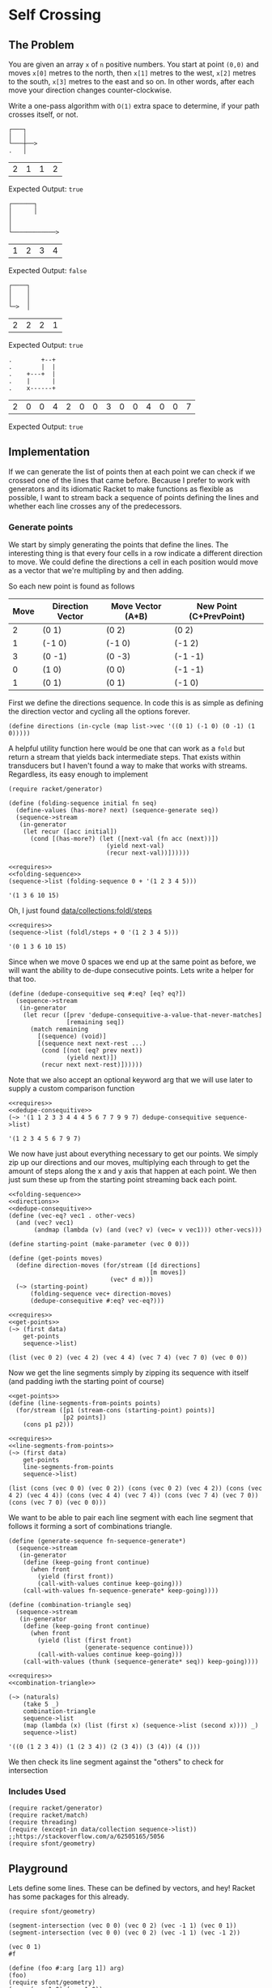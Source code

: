 * Self Crossing
** The Problem
   You are given an array ~x~ of ~n~ positive numbers. You start at point ~(0,0)~ and moves ~x[0]~ metres to the north, then ~x[1]~ metres to the west, ~x[2]~ metres to the south, ~x[3]~ metres to the east and so on. In other words, after each move your direction changes counter-clockwise.

   Write a one-pass algorithm with =O(1)= extra space to determine, if your path crosses itself, or not.

   #+begin_src artist :exports code
     ┌───┐
     │   │
     └───┼──>
     .   │
   #+end_src

   #+name: example-1-crossing
   | 2 | 1 | 1 | 2 |

   Expected Output: =true=

   #+begin_src artist :exports code
     ┌──────┐
     │      │
     │
     │
     └────────────>
   #+end_src

   #+name: example-2-no-crossing
   | 1 | 2 | 3 | 4 |

   Expected Output: =false=

   #+begin_src artist :exports code
     ┌────┐
     │    │
     │    │
     └─>  │
   #+end_src

   #+name: example-3-crossing
   | 2 | 2 | 2 | 1 |

   Expected Output: =true=

   #+begin_src artist
     .        +--+
     .        |  |
     .    +---+  |
     .    |      |
     .    x------+
   #+end_src
   #+name: example-4-crossing
   | 2 | 0 | 0 | 4 | 2 | 0 | 0 | 3 | 0 | 0 | 4 | 0 | 0 | 7 |

   Expected Output: =true=

** Implementation

   If we can generate the list of points then at each point we can check if we crossed one of the lines that came before. Because I prefer to work with generators and its idiomatic Racket to make functions as flexible as possible, I want to stream back a sequence of points defining the lines and whether each line crosses any of the predecessors.

*** Generate points

    We start by simply generating the points that define the lines. The interesting thing is that every four cells in a row indicate a different direction to move. We could define the directions a cell in each position would move as a vector that we're multipling by and then adding.

    So each new point is found as follows

    | Move | Direction Vector | Move Vector (A*B) | New Point (C+PrevPoint) |
    |------+------------------+-------------------+-------------------------|
    |    2 | (0 1)            | (0 2)             | (0 2)                   |
    |    1 | (-1 0)           | (-1 0)            | (-1 2)                  |
    |    3 | (0 -1)           | (0 -3)            | (-1 -1)                 |
    |    0 | (1 0)            | (0 0)             | (-1 -1)                 |
    |    1 | (0 1)            | (0 1)             | (-1 0)                  |


    First we define the directions sequence. In code this is as simple as defining the direction vector and cycling all the options forever.

    #+name: directions
    #+begin_src racket :eval no :noweb strip-export
      (define directions (in-cycle (map list->vec '((0 1) (-1 0) (0 -1) (1 0)))))
    #+end_src

    A helpful utility function here would be one that can work as a =fold= but return a stream that yields back intermediate steps. That exists within transducers but I haven't found a way to make that works with streams. Regardless, its easy enough to implement

    #+name: folding-sequence
    #+begin_src racket :eval no
      (require racket/generator)

      (define (folding-sequence initial fn seq)
        (define-values (has-more? next) (sequence-generate seq))
        (sequence->stream
         (in-generator
          (let recur ([acc initial])
            (cond [(has-more?) (let ([next-val (fn acc (next))])
                                 (yield next-val)
                                 (recur next-val))])))))
    #+end_src

    #+begin_src racket :results output :exports both :noweb strip-export
      <<requires>>
      <<folding-sequence>>
      (sequence->list (folding-sequence 0 + '(1 2 3 4 5)))
    #+end_src

    #+RESULTS:
    : '(1 3 6 10 15)

    Oh, I just found [[https://docs.racket-lang.org/collections/collections-api.html?q=sequence#%28def._%28%28lib._data%2Fcollection..rkt%29._foldl%2Fsteps%29%29][data/collections:foldl/steps]]

    #+begin_src racket :results output :exports both :noweb strip-export
      <<requires>>
      (sequence->list (foldl/steps + 0 '(1 2 3 4 5)))
    #+end_src

    #+RESULTS:
    : '(0 1 3 6 10 15)

    Since when we move 0 spaces we end up at the same point as before, we will want the ability to de-dupe consecutive points. Lets write a helper for that too.

    #+name: dedupe-consequitive
    #+begin_src racket :eval no :noweb strip-export
      (define (dedupe-consequitive seq #:eq? [eq? eq?])
        (sequence->stream
         (in-generator
          (let recur ([prev 'dedupe-consequitive-a-value-that-never-matches]
                      [remaining seq])
            (match remaining
              [(sequence) (void)]
              [(sequence next next-rest ...)
               (cond [(not (eq? prev next))
                      (yield next)])
               (recur next next-rest)])))))
    #+end_src

    Note that we also accept an optional keyword arg that we will use later to supply a custom comparison function

    #+begin_src racket :results output :exports both :noweb strip-export
      <<requires>>
      <<dedupe-consequitive>>
      (~> '(1 1 2 3 3 4 4 4 5 6 7 7 9 9 7) dedupe-consequitive sequence->list)
    #+end_src

    #+RESULTS:
    : '(1 2 3 4 5 6 7 9 7)

    We now have just about everything necessary to get our points. We simply zip up our directions and our moves, multiplying each through to get the amount of steps along the x and y axis that happen at each point. We then just sum these up from the starting point streaming back each point.

    #+name: get-points
    #+begin_src racket :eval no :noweb strip-export
      <<folding-sequence>>
      <<directions>>
      <<dedupe-consequitive>>
      (define (vec-eq? vec1 . other-vecs)
        (and (vec? vec1)
             (andmap (lambda (v) (and (vec? v) (vec= v vec1))) other-vecs)))

      (define starting-point (make-parameter (vec 0 0)))

      (define (get-points moves)
        (define direction-moves (for/stream ([d directions]
                                             [m moves])
                                  (vec* d m)))
        (~> (starting-point)
            (folding-sequence vec+ direction-moves)
            (dedupe-consequitive #:eq? vec-eq?)))
    #+end_src


    #+begin_src racket :results output :exports both :noweb strip-export :var data=example-4-crossing
      <<requires>>
      <<get-points>>
      (~> (first data)
          get-points
          sequence->list)
    #+end_src

    #+RESULTS:
    : (list (vec 0 2) (vec 4 2) (vec 4 4) (vec 7 4) (vec 7 0) (vec 0 0))

    Now we get the line segments simply by zipping its sequence with itself (and padding iwth the starting point of course)


    #+name: line-segments-from-points
    #+begin_src racket :eval no :noweb strip-export
      <<get-points>>
      (define (line-segments-from-points points)
        (for/stream ([p1 (stream-cons (starting-point) points)]
                     [p2 points])
          (cons p1 p2)))
    #+end_src

    #+begin_src racket :results output :exports both :noweb strip-export :var data=example-4-crossing
      <<requires>>
      <<line-segments-from-points>>
      (~> (first data)
          get-points
          line-segments-from-points
          sequence->list)
    #+end_src

    #+RESULTS:
    : (list (cons (vec 0 0) (vec 0 2)) (cons (vec 0 2) (vec 4 2)) (cons (vec 4 2) (vec 4 4)) (cons (vec 4 4) (vec 7 4)) (cons (vec 7 4) (vec 7 0)) (cons (vec 7 0) (vec 0 0)))

    We want to be able to pair each line segment with each line segment that follows it forming a sort of combinations triangle.

    #+name: combination-triangle
    #+begin_src racket :eval no
      (define (generate-sequence fn-sequence-generate*)
        (sequence->stream
         (in-generator
          (define (keep-going front continue)
            (when front
              (yield (first front))
              (call-with-values continue keep-going)))
          (call-with-values fn-sequence-generate* keep-going))))

      (define (combination-triangle seq)
        (sequence->stream
         (in-generator
          (define (keep-going front continue)
            (when front
              (yield (list (first front)
                           (generate-sequence continue)))
              (call-with-values continue keep-going)))
          (call-with-values (thunk (sequence-generate* seq)) keep-going))))
    #+end_src



    #+begin_src racket :results output :exports both :noweb strip-export :var data=example-4-crossing
      <<requires>>
      <<combination-triangle>>

      (~> (naturals)
          (take 5 _)
          combination-triangle
          sequence->list
          (map (lambda (x) (list (first x) (sequence->list (second x)))) _)
          sequence->list)
    #+end_src

    #+RESULTS:
    : '((0 (1 2 3 4)) (1 (2 3 4)) (2 (3 4)) (3 (4)) (4 ()))

    We then check its line segment against the "others" to check for intersection

*** Includes Used

    #+name: requires
    #+begin_src racket :eval no
      (require racket/generator)
      (require racket/match)
      (require threading)
      (require (except-in data/collection sequence->list)) ;;https://stackoverflow.com/a/62505165/5056
      (require sfont/geometry)
    #+end_src
** Playground


   Lets define some lines. These can be defined by vectors, and hey! Racket has some packages for this already.

   #+begin_src racket :results output :exports both
     (require sfont/geometry)

     (segment-intersection (vec 0 0) (vec 0 2) (vec -1 1) (vec 0 1))
     (segment-intersection (vec 0 0) (vec 0 2) (vec -1 1) (vec -1 2))
   #+end_src

   #+RESULTS:
   : (vec 0 1)
   : #f

   #+begin_src racket :results output :exports both :noweb strip-export :var data=example-4-crossing
     (define (foo #:arg [arg 1]) arg)
     (foo)
     (require sfont/geometry)
     (vec= (vec 1 0) (vec 1 0))
     (define-values (has-more? next) (sequence-generate '(1 2 3)))
     (next)
     (next)
     (define acc 8)
     (let ([next-val (+ acc (next))])
       next-val)
     (define (values-first . vals) (first vals))
     (call-with-values (lambda () (values 4 1 2)) values-first)
   #+end_src

   #+RESULTS:
   : 1
   : #t
   : 1
   : 2
   : 11
   : 4


   #+begin_src racket :results output :exports both :noweb strip-export :var data=example-4-crossing
     (require threading)
     <<get-points>>
     (~> (list (vec 0 2) (vec 0 2) (vec 0 2) (vec 4 2) (vec 4 4) (vec 4 4) (vec 4 4) (vec 7 4) (vec 7 4) (vec 7 4) (vec 7 0) (vec 7 0) (vec 7 0) (vec 0 0))
         (dedupe-consequitive #:eq? vec-eq?)
         sequence->list)
   #+end_src

   #+RESULTS:
   : (list (vec 0 2) (vec 4 2) (vec 4 4) (vec 7 4) (vec 7 0) (vec 0 0))

   #+begin_src racket :results output :exports both :noweb strip-export :var data=example-4-crossing
     <<requires>>
     <<get-points>>
     (~> (list (vec 0 2) (vec 0 2) (vec 0 2) (vec 4 2) (vec 4 4) (vec 4 4) (vec 4 4) (vec 7 4) (vec 7 4) (vec 7 4) (vec 7 0) (vec 7 0) (vec 7 0) (vec 0 0))
         (dedupe-consequitive #:eq? vec-eq?)
         sequence->list)
   #+end_src

   #+RESULTS:
   : (list (vec 0 2) (vec 4 2) (vec 4 4) (vec 7 4) (vec 7 0) (vec 0 0))


   #+begin_src racket :results output :exports both :noweb strip-export :var data=example-4-crossing
     (require racket/match)
     (require racket/generator)
     (require data/collection)
     (sequence->list
      (sequence->stream
       (in-generator
        (let recur ([seq '(1 2 3)])
          (match seq
            [(sequence) (void)]
            [(sequence next next-rest ...)
             (yield next)
             (recur next-rest)])))))
   #+end_src

   #+RESULTS:
   : '(1 2 3)

   #+begin_src racket :results output :exports both :noweb strip-export :var data=example-4-crossing
     <<requires>>

     (define (foo v1 v2)
       (+ v1 v2))

     (call-with-values (thunk (values 3 4)) foo)
   #+end_src

   #+RESULTS:
   : 7
